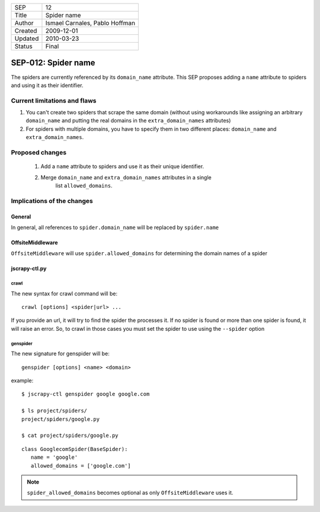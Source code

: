 =======  ==============================
SEP      12
Title    Spider name
Author   Ismael Carnales, Pablo Hoffman
Created  2009-12-01
Updated  2010-03-23
Status   Final
=======  ==============================

====================
SEP-012: Spider name
====================

The spiders are currently referenced by its ``domain_name`` attribute. This SEP
proposes adding a ``name`` attribute to spiders and using it as their
identifier.

Current limitations and flaws
=============================

1. You can't create two spiders that scrape the same domain (without using
   workarounds like assigning an arbitrary ``domain_name`` and putting the
   real domains in the ``extra_domain_names`` attributes)
2. For spiders with multiple domains, you have to specify them in two different
   places: ``domain_name`` and ``extra_domain_names``.

Proposed changes
================

 1. Add a ``name`` attribute to spiders and use it as their unique identifier.
 2. Merge ``domain_name`` and ``extra_domain_names`` attributes in a single
     list ``allowed_domains``.

Implications of the changes
===========================

General
-------

In general, all references to ``spider.domain_name`` will be replaced by
``spider.name``

OffsiteMiddleware
-----------------

``OffsiteMiddleware`` will use ``spider.allowed_domains`` for determining the
domain names of a spider

jscrapy-ctl.py
-------------

crawl
~~~~~

The new syntax for crawl command will be:

::

   crawl [options] <spider|url> ...

If you provide an url, it will try to find the spider the processes it. If no
spider is found or more than one spider is found, it will raise an error. So,
to crawl in those cases you must set the spider to use using the ``--spider``
option

genspider
~~~~~~~~~

The new signature for genspider will be:

::

   genspider [options] <name> <domain>

example:

::

   $ jscrapy-ctl genspider google google.com

   $ ls project/spiders/
   project/spiders/google.py

   $ cat project/spiders/google.py

::

   class GooglecomSpider(BaseSpider):
      name = 'google'
      allowed_domains = ['google.com']

.. note:: ``spider_allowed_domains`` becomes optional as only ``OffsiteMiddleware`` uses it.
